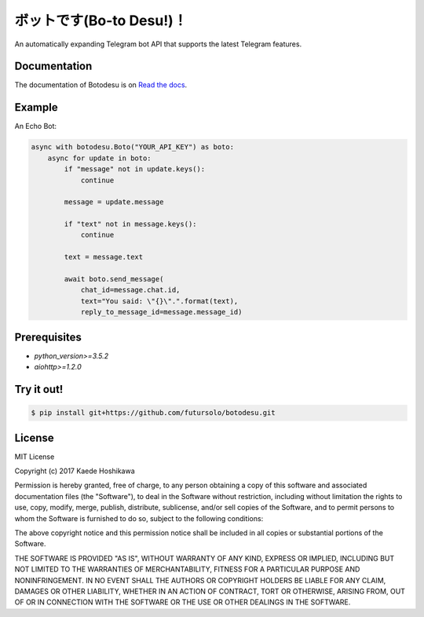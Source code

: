 ボットです(Bo-to Desu!)！
=======================
An automatically expanding Telegram bot API that supports the latest Telegram features.

Documentation
-------------
The documentation of Botodesu is on `Read the docs <https://botodesu.readthedocs.io>`_.

Example
-------
An Echo Bot:

.. code-block:: python

  async with botodesu.Boto("YOUR_API_KEY") as boto:
      async for update in boto:
          if "message" not in update.keys():
              continue

          message = update.message

          if "text" not in message.keys():
              continue

          text = message.text

          await boto.send_message(
              chat_id=message.chat.id,
              text="You said: \"{}\".".format(text),
              reply_to_message_id=message.message_id)

Prerequisites
-------------
- `python_version>=3.5.2`
- `aiohttp>=1.2.0`

Try it out!
-----------
.. code-block:: shell

  $ pip install git+https://github.com/futursolo/botodesu.git

License
-------
MIT License

Copyright (c) 2017 Kaede Hoshikawa

Permission is hereby granted, free of charge, to any person obtaining a copy
of this software and associated documentation files (the "Software"), to deal
in the Software without restriction, including without limitation the rights
to use, copy, modify, merge, publish, distribute, sublicense, and/or sell
copies of the Software, and to permit persons to whom the Software is
furnished to do so, subject to the following conditions:

The above copyright notice and this permission notice shall be included in all
copies or substantial portions of the Software.

THE SOFTWARE IS PROVIDED "AS IS", WITHOUT WARRANTY OF ANY KIND, EXPRESS OR
IMPLIED, INCLUDING BUT NOT LIMITED TO THE WARRANTIES OF MERCHANTABILITY,
FITNESS FOR A PARTICULAR PURPOSE AND NONINFRINGEMENT. IN NO EVENT SHALL THE
AUTHORS OR COPYRIGHT HOLDERS BE LIABLE FOR ANY CLAIM, DAMAGES OR OTHER
LIABILITY, WHETHER IN AN ACTION OF CONTRACT, TORT OR OTHERWISE, ARISING FROM,
OUT OF OR IN CONNECTION WITH THE SOFTWARE OR THE USE OR OTHER DEALINGS IN THE
SOFTWARE.
